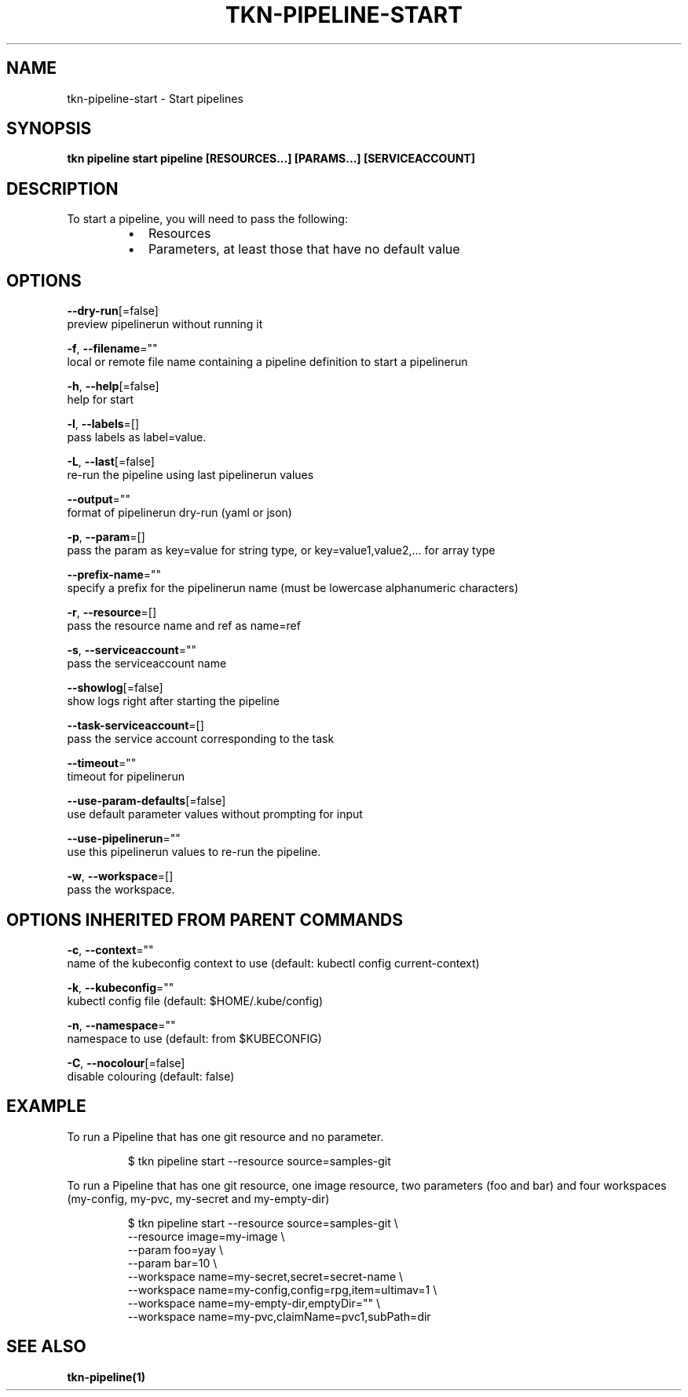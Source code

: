 .TH "TKN\-PIPELINE\-START" "1" "" "Auto generated by spf13/cobra" "" 
.nh
.ad l


.SH NAME
.PP
tkn\-pipeline\-start \- Start pipelines


.SH SYNOPSIS
.PP
\fBtkn pipeline start pipeline [RESOURCES...] [PARAMS...] [SERVICEACCOUNT]\fP


.SH DESCRIPTION
.PP
To start a pipeline, you will need to pass the following:

.RS
.IP \(bu 2
Resources
.IP \(bu 2
Parameters, at least those that have no default value

.RE


.SH OPTIONS
.PP
\fB\-\-dry\-run\fP[=false]
    preview pipelinerun without running it

.PP
\fB\-f\fP, \fB\-\-filename\fP=""
    local or remote file name containing a pipeline definition to start a pipelinerun

.PP
\fB\-h\fP, \fB\-\-help\fP[=false]
    help for start

.PP
\fB\-l\fP, \fB\-\-labels\fP=[]
    pass labels as label=value.

.PP
\fB\-L\fP, \fB\-\-last\fP[=false]
    re\-run the pipeline using last pipelinerun values

.PP
\fB\-\-output\fP=""
    format of pipelinerun dry\-run (yaml or json)

.PP
\fB\-p\fP, \fB\-\-param\fP=[]
    pass the param as key=value for string type, or key=value1,value2,... for array type

.PP
\fB\-\-prefix\-name\fP=""
    specify a prefix for the pipelinerun name (must be lowercase alphanumeric characters)

.PP
\fB\-r\fP, \fB\-\-resource\fP=[]
    pass the resource name and ref as name=ref

.PP
\fB\-s\fP, \fB\-\-serviceaccount\fP=""
    pass the serviceaccount name

.PP
\fB\-\-showlog\fP[=false]
    show logs right after starting the pipeline

.PP
\fB\-\-task\-serviceaccount\fP=[]
    pass the service account corresponding to the task

.PP
\fB\-\-timeout\fP=""
    timeout for pipelinerun

.PP
\fB\-\-use\-param\-defaults\fP[=false]
    use default parameter values without prompting for input

.PP
\fB\-\-use\-pipelinerun\fP=""
    use this pipelinerun values to re\-run the pipeline.

.PP
\fB\-w\fP, \fB\-\-workspace\fP=[]
    pass the workspace.


.SH OPTIONS INHERITED FROM PARENT COMMANDS
.PP
\fB\-c\fP, \fB\-\-context\fP=""
    name of the kubeconfig context to use (default: kubectl config current\-context)

.PP
\fB\-k\fP, \fB\-\-kubeconfig\fP=""
    kubectl config file (default: $HOME/.kube/config)

.PP
\fB\-n\fP, \fB\-\-namespace\fP=""
    namespace to use (default: from $KUBECONFIG)

.PP
\fB\-C\fP, \fB\-\-nocolour\fP[=false]
    disable colouring (default: false)


.SH EXAMPLE
.PP
To run a Pipeline that has one git resource and no parameter.

.PP
.RS

.nf
$ tkn pipeline start \-\-resource source=samples\-git

.fi
.RE

.PP
To run a Pipeline that has one git resource, one image resource,
two parameters (foo and bar) and four workspaces (my\-config, my\-pvc,
my\-secret and my\-empty\-dir)

.PP
.RS

.nf
$ tkn pipeline start \-\-resource source=samples\-git \\
    \-\-resource image=my\-image \\
    \-\-param foo=yay \\
    \-\-param bar=10 \\
    \-\-workspace name=my\-secret,secret=secret\-name \\
    \-\-workspace name=my\-config,config=rpg,item=ultimav=1 \\
    \-\-workspace name=my\-empty\-dir,emptyDir="" \\
    \-\-workspace name=my\-pvc,claimName=pvc1,subPath=dir

.fi
.RE


.SH SEE ALSO
.PP
\fBtkn\-pipeline(1)\fP
